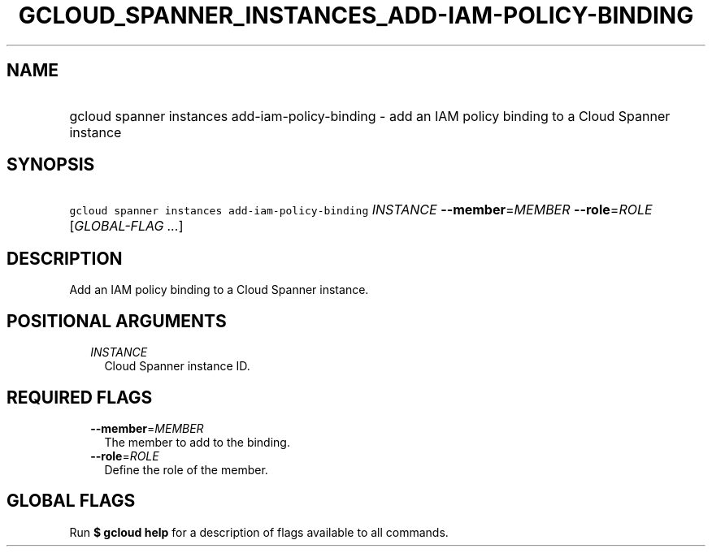 
.TH "GCLOUD_SPANNER_INSTANCES_ADD\-IAM\-POLICY\-BINDING" 1



.SH "NAME"
.HP
gcloud spanner instances add\-iam\-policy\-binding \- add an IAM policy binding to a Cloud Spanner instance



.SH "SYNOPSIS"
.HP
\f5gcloud spanner instances add\-iam\-policy\-binding\fR \fIINSTANCE\fR \fB\-\-member\fR=\fIMEMBER\fR \fB\-\-role\fR=\fIROLE\fR [\fIGLOBAL\-FLAG\ ...\fR]



.SH "DESCRIPTION"

Add an IAM policy binding to a Cloud Spanner instance.



.SH "POSITIONAL ARGUMENTS"

.RS 2m
.TP 2m
\fIINSTANCE\fR
Cloud Spanner instance ID.


.RE
.sp

.SH "REQUIRED FLAGS"

.RS 2m
.TP 2m
\fB\-\-member\fR=\fIMEMBER\fR
The member to add to the binding.

.TP 2m
\fB\-\-role\fR=\fIROLE\fR
Define the role of the member.


.RE
.sp

.SH "GLOBAL FLAGS"

Run \fB$ gcloud help\fR for a description of flags available to all commands.
